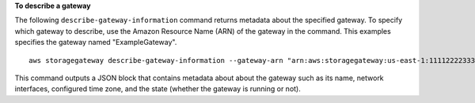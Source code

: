**To describe a gateway**

The following ``describe-gateway-information`` command returns metadata about the specified gateway. 
To specify which gateway to describe, use the Amazon Resource Name (ARN) of the gateway in the command. 
This examples specifies the gateway named "ExampleGateway".
::

    aws storagegateway describe-gateway-information --gateway-arn "arn:aws:storagegateway:us-east-1:111122223333:gateway/ExampleGateway"

This command outputs a JSON block that contains metadata about about the gateway such as its name, 
network interfaces, configured time zone, and the state (whether the gateway is running or not).